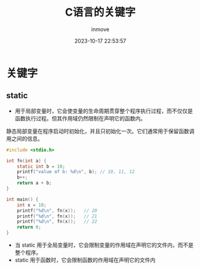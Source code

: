 #+TITLE: C语言的关键字
#+DATE: 2023-10-17 22:53:57
#+DISPLAY: t
#+STARTUP: indent
#+OPTIONS: toc:10
#+AUTHOR: inmove
#+KEYWORDS: static
#+CATEGORIES: C

* 关键字
** static
- 用于局部变量时，它会使变量的生命周期贯穿整个程序执行过程，而不仅仅是函数执行过程。但其作用域仍然限制在声明它的函数内。
静态局部变量在程序启动时初始化，并且只初始化一次。它们通常用于保留函数调用之间的信息。
#+begin_src C :results output
  #include <stdio.h>

  int fn(int a) {
      static int b = 10;
      printf("value of b: %d\n", b); // 10, 11, 12
      b++;
      return a + b;
  }

  int main() {
      int x = 10;
      printf("%d\n", fn(x));   // 20
      printf("%d\n", fn(x));   // 21
      printf("%d\n", fn(x));   // 22
      return 0;
  }
#+end_src

- 当 static 用于全局变量时，它会限制变量的作用域在声明它的文件内，而不是整个程序。
- static 用于函数时，它会限制函数的作用域在声明它的文件内
